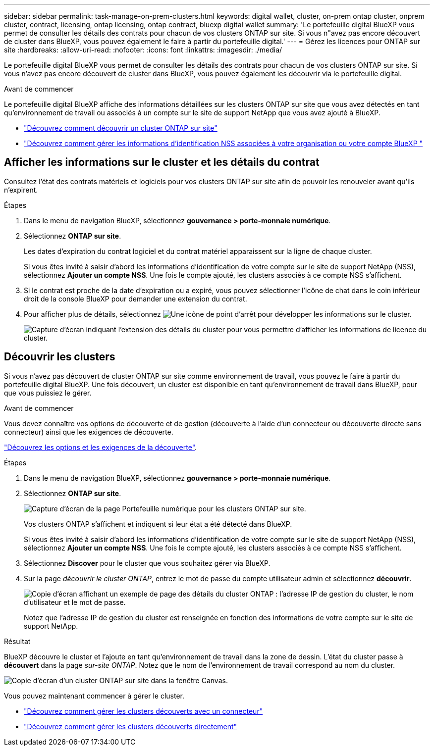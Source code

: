 ---
sidebar: sidebar 
permalink: task-manage-on-prem-clusters.html 
keywords: digital wallet, cluster, on-prem ontap cluster, onprem cluster, contract, licensing, ontap licensing, ontap contract, bluexp digital wallet 
summary: 'Le portefeuille digital BlueXP vous permet de consulter les détails des contrats pour chacun de vos clusters ONTAP sur site. Si vous n"avez pas encore découvert de cluster dans BlueXP, vous pouvez également le faire à partir du portefeuille digital.' 
---
= Gérez les licences pour ONTAP sur site
:hardbreaks:
:allow-uri-read: 
:nofooter: 
:icons: font
:linkattrs: 
:imagesdir: ./media/


[role="lead"]
Le portefeuille digital BlueXP vous permet de consulter les détails des contrats pour chacun de vos clusters ONTAP sur site. Si vous n'avez pas encore découvert de cluster dans BlueXP, vous pouvez également les découvrir via le portefeuille digital.

.Avant de commencer
Le portefeuille digital BlueXP affiche des informations détaillées sur les clusters ONTAP sur site que vous avez détectés en tant qu'environnement de travail ou associés à un compte sur le site de support NetApp que vous avez ajouté à BlueXP.

* https://docs.netapp.com/us-en/bluexp-ontap-onprem/task-discovering-ontap.html["Découvrez comment découvrir un cluster ONTAP sur site"^]
* https://docs.netapp.com/us-en/bluexp-setup-admin/task-adding-nss-accounts.html["Découvrez comment gérer les informations d'identification NSS associées à votre organisation ou votre compte BlueXP "^]




== Afficher les informations sur le cluster et les détails du contrat

Consultez l'état des contrats matériels et logiciels pour vos clusters ONTAP sur site afin de pouvoir les renouveler avant qu'ils n'expirent.

.Étapes
. Dans le menu de navigation BlueXP, sélectionnez *gouvernance > porte-monnaie numérique*.
. Sélectionnez *ONTAP sur site*.
+
Les dates d'expiration du contrat logiciel et du contrat matériel apparaissent sur la ligne de chaque cluster.

+
Si vous êtes invité à saisir d'abord les informations d'identification de votre compte sur le site de support NetApp (NSS), sélectionnez *Ajouter un compte NSS*. Une fois le compte ajouté, les clusters associés à ce compte NSS s'affichent.

. Si le contrat est proche de la date d'expiration ou a expiré, vous pouvez sélectionner l'icône de chat dans le coin inférieur droit de la console BlueXP pour demander une extension du contrat.
. Pour afficher plus de détails, sélectionnez image:button_down_caret.png["Une icône de point d'arrêt"] pour développer les informations sur le cluster.
+
image:screenshot_digital_wallet_license_info.png["Capture d'écran indiquant l'extension des détails du cluster pour vous permettre d'afficher les informations de licence du cluster."]





== Découvrir les clusters

Si vous n'avez pas découvert de cluster ONTAP sur site comme environnement de travail, vous pouvez le faire à partir du portefeuille digital BlueXP. Une fois découvert, un cluster est disponible en tant qu'environnement de travail dans BlueXP, pour que vous puissiez le gérer.

.Avant de commencer
Vous devez connaître vos options de découverte et de gestion (découverte à l'aide d'un connecteur ou découverte directe sans connecteur) ainsi que les exigences de découverte.

https://docs.netapp.com/us-en/bluexp-ontap-onprem/task-discovering-ontap.html["Découvrez les options et les exigences de la découverte"^].

.Étapes
. Dans le menu de navigation BlueXP, sélectionnez *gouvernance > porte-monnaie numérique*.
. Sélectionnez *ONTAP sur site*.
+
image:screenshot_digital_wallet_onprem_main.png["Capture d'écran de la page Portefeuille numérique pour les clusters ONTAP sur site."]

+
Vos clusters ONTAP s'affichent et indiquent si leur état a été détecté dans BlueXP.

+
Si vous êtes invité à saisir d'abord les informations d'identification de votre compte sur le site de support NetApp (NSS), sélectionnez *Ajouter un compte NSS*. Une fois le compte ajouté, les clusters associés à ce compte NSS s'affichent.

. Sélectionnez *Discover* pour le cluster que vous souhaitez gérer via BlueXP.
. Sur la page _découvrir le cluster ONTAP_, entrez le mot de passe du compte utilisateur admin et sélectionnez *découvrir*.
+
image:screenshot_discover_ontap_wallet.png["Copie d'écran affichant un exemple de page des détails du cluster ONTAP : l'adresse IP de gestion du cluster, le nom d'utilisateur et le mot de passe."]

+
Notez que l'adresse IP de gestion du cluster est renseignée en fonction des informations de votre compte sur le site de support NetApp.



.Résultat
BlueXP découvre le cluster et l'ajoute en tant qu'environnement de travail dans la zone de dessin. L'état du cluster passe à *découvert* dans la page _sur-site ONTAP_. Notez que le nom de l'environnement de travail correspond au nom du cluster.

image:screenshot_onprem_cluster.png["Copie d'écran d'un cluster ONTAP sur site dans la fenêtre Canvas."]

Vous pouvez maintenant commencer à gérer le cluster.

* https://docs.netapp.com/us-en/bluexp-ontap-onprem/task-manage-ontap-connector.html["Découvrez comment gérer les clusters découverts avec un connecteur"^]
* https://docs.netapp.com/us-en/bluexp-ontap-onprem/task-manage-ontap-direct.html["Découvrez comment gérer les clusters découverts directement"^]

